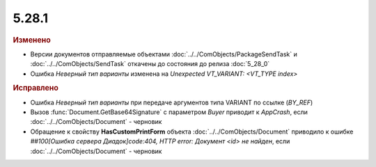 5.28.1
------

.. feed-entry::
  :date: 2019-07-31


.. rubric:: Изменено

* Версии документов отправляемые объектами :doc:`../../ComObjects/PackageSendTask` и :doc:`../../ComObjects/SendTask` откачены до состояния до релиза :doc:`5_28_0`
* Ошибка `Неверный тип варианты` изменена на `Unexpected VT_VARIANT: <VT_TYPE index>`


.. rubric:: Исправлено

* Ошибка `Неверный тип варианты` при передаче аргументов типа VARIANT по ссылке (`BY_REF`)
* Вызов :func:`Document.GetBase64Signature` с параметром `Buyer` приводит к `AppCrash`, если :doc:`../../ComObjects/Document` - черновик
* Обращение к свойству **HasCustomPrintForm** объекта :doc:`../../ComObjects/Document` приводило к ошибке `##100[Ошибка сервера Диадок]code:404, HTTP error: Документ <id> не найден`, если :doc:`../../ComObjects/Document` - черновик
